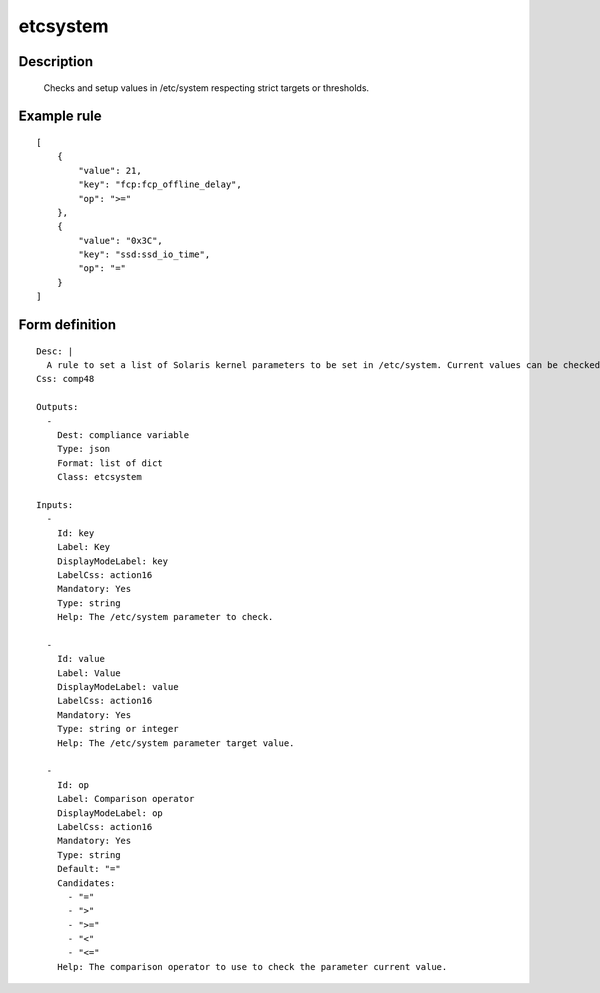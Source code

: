 etcsystem
----


Description
===========

    Checks and setup values in /etc/system respecting strict targets or thresholds.

Example rule
============

::

    [
        {
            "value": 21,
            "key": "fcp:fcp_offline_delay",
            "op": ">="
        },
        {
            "value": "0x3C",
            "key": "ssd:ssd_io_time",
            "op": "="
        }
    ]

Form definition
===============

::

    
    Desc: |
      A rule to set a list of Solaris kernel parameters to be set in /etc/system. Current values can be checked as strictly equal, or superior/inferior to their target value.
    Css: comp48
    
    Outputs:
      -
        Dest: compliance variable
        Type: json
        Format: list of dict
        Class: etcsystem
    
    Inputs:
      -
        Id: key
        Label: Key
        DisplayModeLabel: key
        LabelCss: action16
        Mandatory: Yes
        Type: string
        Help: The /etc/system parameter to check.
    
      -
        Id: value
        Label: Value
        DisplayModeLabel: value
        LabelCss: action16
        Mandatory: Yes
        Type: string or integer
        Help: The /etc/system parameter target value.
    
      -
        Id: op
        Label: Comparison operator
        DisplayModeLabel: op
        LabelCss: action16
        Mandatory: Yes
        Type: string
        Default: "="
        Candidates:
          - "="
          - ">"
          - ">="
          - "<"
          - "<="
        Help: The comparison operator to use to check the parameter current value.
    
